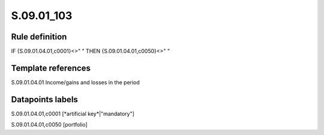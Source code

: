 ===========
S.09.01_103
===========

Rule definition
---------------

IF {S.09.01.04.01,c0001}<>" " THEN {S.09.01.04.01,c0050}<>" "


Template references
-------------------

S.09.01.04.01 Income/gains and losses in the period


Datapoints labels
-----------------

S.09.01.04.01,c0001 [*artificial key*|"mandatory"]

S.09.01.04.01,c0050 [portfolio]




